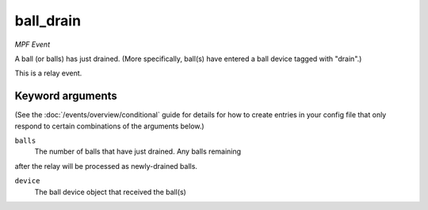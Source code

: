 ball_drain
==========

*MPF Event*

A ball (or balls) has just drained. (More specifically, ball(s)
have entered a ball device tagged with "drain".)

This is a relay event.

Keyword arguments
-----------------

(See the :doc:`/events/overview/conditional` guide for details for how to
create entries in your config file that only respond to certain combinations of
the arguments below.)

``balls``
  The number of balls that have just drained. Any balls remaining
after the relay will be processed as newly-drained balls.

``device``
  The ball device object that received the ball(s)

